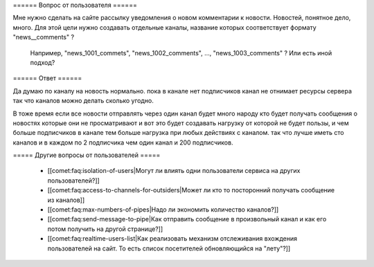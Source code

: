 ====== Вопрос от пользователя ======

Мне нужно сделать на сайте рассылку уведомления о новом комментарии к новости. Новостей, понятное дело, много. Для этой цели нужно создавать отдельные каналы, название которых соответствует формату "news__comments" ?

 Например, "news_1001_commets", "news_1002_comments", ..., "news_1003_comments" ?
 Или есть иной подход?

====== Ответ ======

Да думаю по каналу на новость нормально. пока в канале нет подписчиков канал не отнимает ресурсы сервера так что каналов можно делать сколько угодно. 

В тоже время если все новости отправлять через один канал будет много народу кто будет получать сообщения о новостях которые они не просматривают и вот это будет создавать нагрузку от которой не будет пользы, и чем больше подписчиков в канале тем больше нагрузка при любых действиях с каналом. так что лучше иметь сто каналов и в каждом по 2 подписчика чем один канал и 200 подписчиков.

===== Другие вопросы от пользователей =====

  * [[comet:faq:isolation-of-users|Могут ли влиять одни пользователи сервиса на других пользователей?]]  
  * [[comet:faq:access-to-channels-for-outsiders|Может ли кто то посторонний получать сообщение из каналов]]
  * [[comet:faq:max-numbers-of-pipes|Надо ли экономить количество каналов?]]
  * [[comet:faq:send-message-to-pipe|Как отправить сообщение в произвольный канал и как его потом получить на другой странице?]]
  * [[comet:faq:realtime-users-list|Как реализовать механизм отслеживания вхождения пользователей на сайт. То есть список посетителей обновляющийся на "лету"?]] 